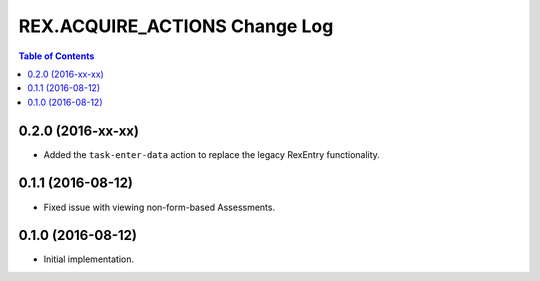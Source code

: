 ******************************
REX.ACQUIRE_ACTIONS Change Log
******************************

.. contents:: Table of Contents


0.2.0 (2016-xx-xx)
==================

* Added the ``task-enter-data`` action to replace the legacy RexEntry
  functionality.


0.1.1 (2016-08-12)
==================

* Fixed issue with viewing non-form-based Assessments.


0.1.0 (2016-08-12)
==================

* Initial implementation.

